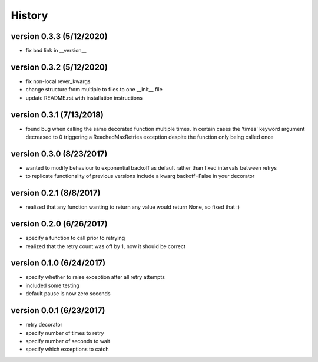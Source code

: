 -------
History
-------

version 0.3.3 (5/12/2020)
-------------------------

- fix bad link in __version__

version 0.3.2 (5/12/2020)
-------------------------

- fix non-local rever_kwargs
- change structure from multiple to files to one __init__ file
- update README.rst with installation instructions

version 0.3.1 (7/13/2018)
-------------------------

- found bug when calling the same decorated function multiple times.  In certain cases the 'times' keyword argument decreased to 0 triggering a ReachedMaxRetries exception despite the function only being called once

version 0.3.0 (8/23/2017)
-------------------------

- wanted to modify behaviour to exponential backoff as default rather than fixed intervals between retrys
- to replicate functionality of previous versions include a kwarg backoff=False in your decorator

version 0.2.1 (8/8/2017)
------------------------

- realized that any function wanting to return any value would return None, so fixed that :)

version 0.2.0 (6/26/2017)
-------------------------

- specify a function to call prior to retrying
- realized that the retry count was off by 1, now it should be correct

version 0.1.0 (6/24/2017)
-------------------------

- specify whether to raise exception after all retry attempts
- included some testing
- default pause is now zero seconds

version 0.0.1 (6/23/2017)
-------------------------

- retry decorator
- specify number of times to retry
- specify number of seconds to wait
- specify which exceptions to catch